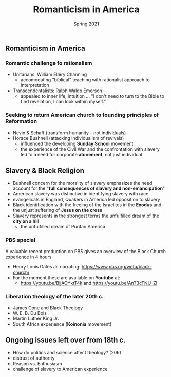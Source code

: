 #+Title:Romanticism in America 
#+Date: Spring 2021 
#+Email: hathawayd@winthrop.edu
 #+OPTIONS: reveal_width:1000 reveal_height:800 
 #+REVEAL_MARGIN: 0.1
 #+REVEAL_MIN_SCALE: 0.5
 #+REVEAL_MAX_SCALE: 2
 #+REVEAL_HLEVEL: 1h
 #+OPTIONS: toc:1 num:nil
 #+REVEAL_HEAD_PREAMBLE: <meta name="description" content="Org-Reveal">
 #+REVEAL_POSTAMBLE: <p> Created by Dale Hathaway. </p>
 #+REVEAL_PLUGINS: (markdown notes menu)
 #+REVEAL_THEME: beige
#+REVEAL_ROOT: ../../reveal.js/

** Romanticism in America
   :PROPERTIES:
   :CUSTOM_ID: romanticism-in-america
   :END:

*** Romantic challenge fo rationalism
    
 - Unitarians: William Ellery Channing
   - accomodating "biblical" teaching with rationalist approach to interpretation
 - Transcendentalists: Ralph Waldo Emerson
   - appealed to inner life, intuition ... "I don't need to turn to the Bible to find revelation, I can look within myself."
*** Seeking to return American church to founding principles of Reformation

 - Nevin & Schaff (transform humanity -- not individuals)
 - Horace Bushnell (attacking individualism of revivals)
   - influenced the developing *Sunday School* movement
   - the experience of the Civil War and the confrontation with slavery led to a need for corporate *atonement*, not just individual

** Slavery & Black Religion
   :PROPERTIES:
   :CUSTOM_ID: slavery--black-religion
   :END:

- Bushnell concern for the morality of slavery emphasizes the need account for the "*full consequences of slavery and non-emancipation*"
- American slavery was distinctive in identifying slavery with race
- evangelicals in England, Quakers in America led opposition to slavery
- Black identification with the freeing of the Israelites in the *Exodus* and the unjust suffering of *Jesus on the cross*
- Slavery represents in the strongest terms the unfulfilled dream of the *city on a hill*
  - the unfulfilled dream of Puritan America

*** PBS special
 A valuable recent production on PBS gives an overview of the Black Church experience in 4 hours
 - Henry Louis Gates Jr. narrating: https://www.pbs.org/weta/black-church/
 - For the moment these are available on *Youtube* at:
   - https://youtu.be/BijAOYktT4k and  https://youtu.be/AnT3cTNU-ZI

*** Liberation theology of the later 20th c.
    - James Cone and Black Theology
    - W. E. B. Du Bois
    - Martin Luther King Jr.
    - South Africa experience (*Koinonia* movement)

** Ongoing issues left over from 18th c. 
   :PROPERTIES:
   :CUSTOM_ID: 18th-c-issues
   :END:

- How do politics and science affect theology? (206)
- distrust of authority
- Reason vs. Enthusiasm
- challenge of slavery to American experience

